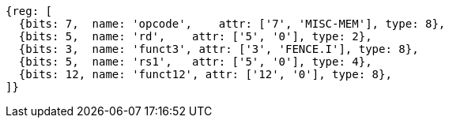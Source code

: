 //# 3 "Zifencei" Instruction-Fetch Fence, Version 2.0

[wavedrom, ,]
....
{reg: [
  {bits: 7,  name: 'opcode',    attr: ['7', 'MISC-MEM'], type: 8},
  {bits: 5,  name: 'rd',    attr: ['5', '0'], type: 2},
  {bits: 3,  name: 'funct3', attr: ['3', 'FENCE.I'], type: 8},
  {bits: 5,  name: 'rs1',   attr: ['5', '0'], type: 4},
  {bits: 12, name: 'funct12', attr: ['12', '0'], type: 8},
]}
....
